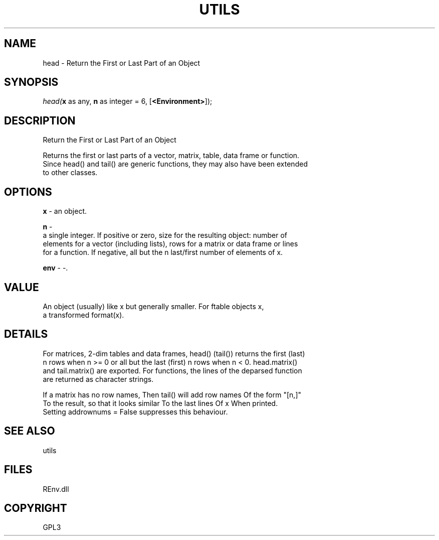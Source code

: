 .\" man page create by R# package system.
.TH UTILS 1 2002-May "head" "head"
.SH NAME
head \- Return the First or Last Part of an Object
.SH SYNOPSIS
\fIhead(\fBx\fR as any, 
\fBn\fR as integer = 6, 
[\fB<Environment>\fR]);\fR
.SH DESCRIPTION
.PP
Return the First or Last Part of an Object
 
 Returns the first or last parts of a vector, matrix, table, data frame or function. 
 Since head() and tail() are generic functions, they may also have been extended 
 to other classes.
.PP
.SH OPTIONS
.PP
\fBx\fB \fR\- an object. 
.PP
.PP
\fBn\fB \fR\- 
 a single integer. If positive or zero, size for the resulting object: number of 
 elements for a vector (including lists), rows for a matrix or data frame or lines 
 for a function. If negative, all but the n last/first number of elements of x.
. 
.PP
.PP
\fBenv\fB \fR\- -. 
.PP
.SH VALUE
.PP
An object (usually) like x but generally smaller. For ftable objects x, 
 a transformed format(x).
.PP
.SH DETAILS
.PP
For matrices, 2-dim tables and data frames, head() (tail()) returns the first (last) 
 n rows when n >= 0 or all but the last (first) n rows when n < 0. head.matrix() 
 and tail.matrix() are exported. For functions, the lines of the deparsed function 
 are returned as character strings.

 If a matrix has no row names, Then tail() will add row names Of the form "[n,]" 
 To the result, so that it looks similar To the last lines Of x When printed. 
 Setting addrownums = False suppresses this behaviour.
.PP
.SH SEE ALSO
utils
.SH FILES
.PP
REnv.dll
.PP
.SH COPYRIGHT
GPL3
